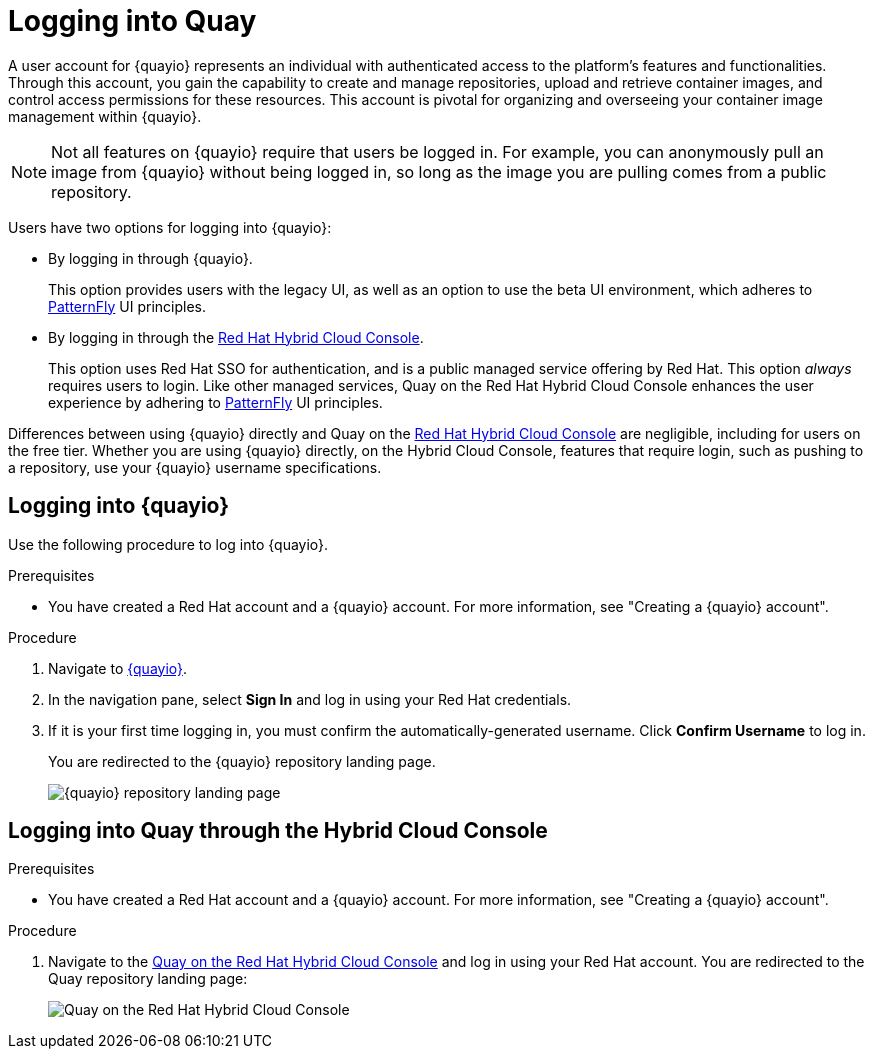 
// module included in the following assemblies:

// * use_quay/master.adoc
// * quay_io/master.adoc

:_content-type: CONCEPT
[id="logging-into-quay"]
= Logging into Quay

A user account for {quayio} represents an individual with authenticated access to the platform's features and functionalities. Through this account, you gain the capability to create and manage repositories, upload and retrieve container images, and control access permissions for these resources. This account is pivotal for organizing and overseeing your container image management within {quayio}.

[NOTE]
====
Not all features on {quayio} require that users be logged in. For example, you can anonymously pull an image from {quayio} without being logged in, so long as the image you are pulling comes from a public repository. 
====

Users have two options for logging into {quayio}:

* By logging in through {quayio}. 
+
This option provides users with the legacy UI, as well as an option to use the beta UI environment, which adheres to link:https://www.patternfly.org/[PatternFly] UI principles.
+
* By logging in through the link:console.redhat.com/quay[Red Hat Hybrid Cloud Console]. 
+
This option uses Red Hat SSO for authentication, and is a public managed service offering by Red Hat. This option _always_ requires users to login. Like other managed services, Quay on the Red Hat Hybrid Cloud Console enhances the user experience by adhering to link:https://www.patternfly.org/[PatternFly] UI principles.

Differences between using {quayio} directly and Quay on the link:console.redhat.com/quay[Red Hat Hybrid Cloud Console] are negligible, including for users on the free tier. Whether you are using {quayio} directly, on the Hybrid Cloud Console, features that require login, such as pushing to a repository, use your {quayio} username specifications. 

[id="logging-into-quayio"]
== Logging into {quayio}

Use the following procedure to log into {quayio}.

.Prerequisites 

* You have created a Red Hat account and a {quayio} account. For more information, see "Creating a {quayio} account".

.Procedure 

. Navigate to link:quay.io[{quayio}]. 

. In the navigation pane, select *Sign In* and log in using your Red Hat credentials. 

. If it is your first time logging in, you must confirm the automatically-generated username. Click *Confirm Username* to log in. 
+
You are redirected to the {quayio} repository landing page.
+
image:quayio-repo-landing-page.png[{quayio} repository landing page]

[id="logging-into-quay-hybrid-cloud-console"]
== Logging into Quay through the Hybrid Cloud Console

.Prerequisites 

* You have created a Red Hat account and a {quayio} account. For more information, see "Creating a {quayio} account".

.Procedure 

. Navigate to the link:console.redhat.com/quay[Quay on the Red Hat Hybrid Cloud Console] and log in using your Red Hat account. You are redirected to the Quay repository landing page:
+
image:quay-hybrid-cloud-landing-page.png[Quay on the Red Hat Hybrid Cloud Console]
